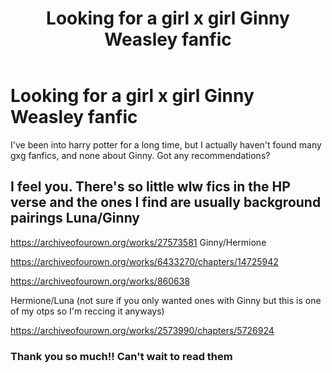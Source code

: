 #+TITLE: Looking for a girl x girl Ginny Weasley fanfic

* Looking for a girl x girl Ginny Weasley fanfic
:PROPERTIES:
:Author: melk-the-taurus1977
:Score: 8
:DateUnix: 1609628181.0
:DateShort: 2021-Jan-03
:FlairText: Recommendation
:END:
I've been into harry potter for a long time, but I actually haven't found many gxg fanfics, and none about Ginny. Got any recommendations?


** I feel you. There's so little wlw fics in the HP verse and the ones I find are usually background pairings Luna/Ginny

[[https://archiveofourown.org/works/27573581]] Ginny/Hermione

[[https://archiveofourown.org/works/6433270/chapters/14725942]]

[[https://archiveofourown.org/works/860638]]

Hermione/Luna (not sure if you only wanted ones with Ginny but this is one of my otps so I'm reccing it anyways)

[[https://archiveofourown.org/works/2573990/chapters/5726924]]
:PROPERTIES:
:Author: Babybettylouwho
:Score: 1
:DateUnix: 1609707681.0
:DateShort: 2021-Jan-04
:END:

*** Thank you so much!! Can't wait to read them
:PROPERTIES:
:Author: melk-the-taurus1977
:Score: 1
:DateUnix: 1609710449.0
:DateShort: 2021-Jan-04
:END:
